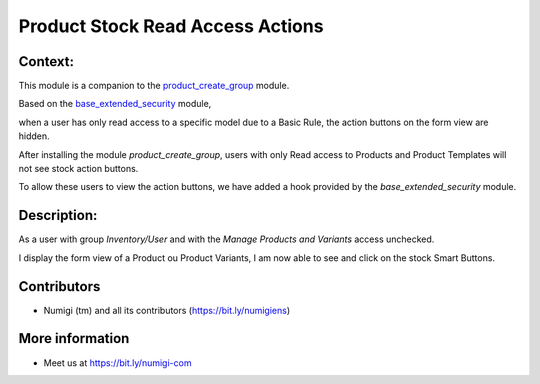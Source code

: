 Product Stock Read Access Actions
=================================

Context:
--------

This module is a companion to the
`product_create_group <https://github.com/Numigi/odoo-product-addons/tree/14.0/product_create_group>`_ module.

Based on the `base_extended_security <https://github.com/Numigi/odoo-base-addons/blob/14.0/base_extended_security/README.rst#action-buttons>`_ module,

when a user has only read access to a specific model due to a Basic Rule, the action buttons on the form view are hidden.

After installing the module `product_create_group`, users with only Read access to Products and Product Templates will not see stock action buttons.

To allow these users to view the action buttons, we have added a hook provided by the `base_extended_security` module.


Description:
------------

As a user with group `Inventory/User` and with the `Manage Products and Variants` access unchecked. 

I display the form view of a Product ou Product Variants, I am now able to see and click on the stock Smart Buttons.

.. image:: static/description/product_stock_smart_buttons.png


Contributors
------------
* Numigi (tm) and all its contributors (https://bit.ly/numigiens)

More information
----------------
* Meet us at https://bit.ly/numigi-com
